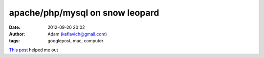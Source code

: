 apache/php/mysql on snow leopard
################################
:date: 2012-09-20 20:02
:author: Adam (keflavich@gmail.com)
:tags: googlepost, mac, computer

`This post`_ helped me out

.. _This post: http://maestric.com/doc/mac/apache_php_mysql_snow_leopard

